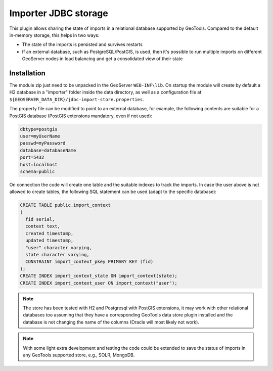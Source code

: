 .. _community_importer_jdbc:

Importer JDBC storage
=====================

This plugin allows sharing the state of imports in a relational database supported by GeoTools.
Compared to the default in-memory storage, this helps in two ways:

* The state of the imports is persisted and survives restarts
* If an external database, such as PostgreSQL/PostGIS, is used, then it's possible to run multiple 
  imports on different GeoServer nodes in load balancing and get a consolidated view of their state

Installation
------------

The module zip just need to be unpacked in the GeoServer ``WEB-INF\lib``. 
On startup the module will create by default a H2 database in a "importer" folder
inside the data directory, as well as a configuration file at ``${GEOSERVER_DATA_DIR}/jdbc-import-store.properties``.

The property file can be modified to point to an external database, for example, the following
contents are suitable for a PostGIS database (PostGIS extensions mandatory, even if not used):

.. code-block:: scss

    dbtype=postgis
    user=myUserName
    passwd=myPassword
    database=databaseName
    port=5432
    host=localhost
    schema=public

On connection the code will create one table and the suitable indexes to track the imports.
In case the user above is not allowed to create tables, the following SQL
statement can be used (adapt to the specific database):

.. code-block:: sql
    
    CREATE TABLE public.import_context
    (
      fid serial,
      context text,
      created timestamp,
      updated timestamp,
      "user" character varying,
      state character varying,
      CONSTRAINT import_context_pkey PRIMARY KEY (fid)
    );
    CREATE INDEX import_context_state ON import_context(state);
    CREATE INDEX import_context_user ON import_context("user");

.. note:: The store has been tested with H2 and Postgresql with PostGIS extensions, it may work
  with other relational databases too assuming that they have a corresponding GeoTools data store
  plugin installed and the database is not changing the name of the columns (Oracle will most 
  likely not work).

.. note:: With some light extra development and testing the code could be extended to save the status
  of imports in any GeoTools supported store, e.g., SOLR, MongoDB.
